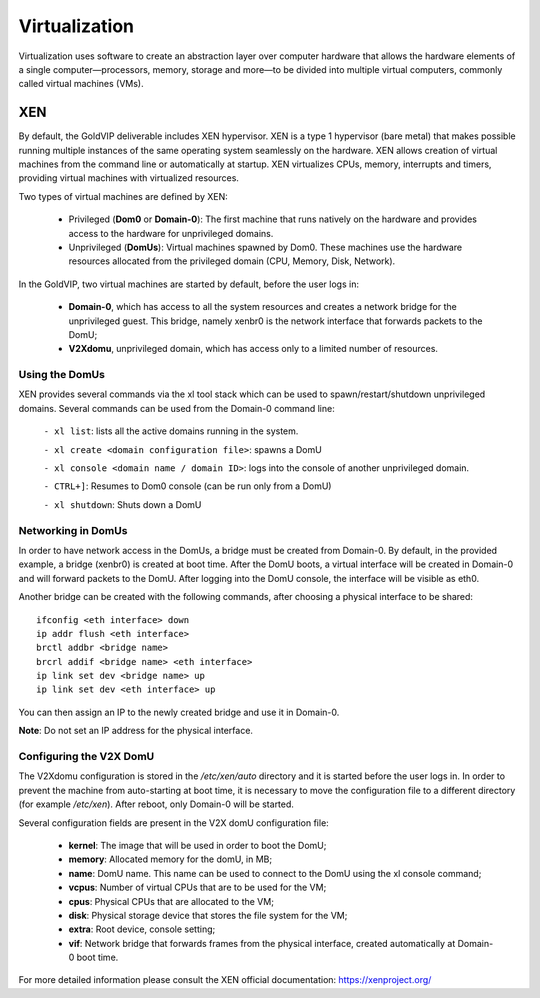 ================
Virtualization
================

Virtualization uses software to create an abstraction layer over computer hardware that allows the hardware elements of a single computer—processors, memory, storage and more—to be divided into multiple virtual computers, commonly called virtual machines (VMs).

.. _xen_hypervisor:

XEN
===

By default, the GoldVIP deliverable includes XEN hypervisor. XEN is a type 1 hypervisor (bare metal) that makes possible running multiple instances of the same operating system seamlessly on the hardware. XEN allows creation of virtual machines from the command line or automatically at startup. XEN virtualizes CPUs, memory, interrupts and timers, providing virtual machines with virtualized resources. 

Two types of virtual machines are defined by XEN:

    - Privileged (**Dom0** or **Domain-0**): The first machine that runs natively on the hardware and provides access to the hardware for unprivileged domains.

    - Unprivileged (**DomUs**): Virtual machines spawned by Dom0. These machines use the hardware resources allocated from the privileged domain (CPU, Memory, Disk, Network).

In the GoldVIP, two virtual machines are started by default, before the user logs in:

    - **Domain-0**, which has access to all the system resources and creates a network bridge for the unprivileged guest. This bridge, namely xenbr0 is the network interface that forwards packets to the DomU; 
    - **V2Xdomu**, unprivileged domain, which has access only to a limited number of resources. 


Using the DomUs
---------------

XEN provides several commands via the xl tool stack which can be used to spawn/restart/shutdown unprivileged domains. Several commands can be used from the Domain-0 command line:

    ``- xl list``: lists all the active domains running in the system.

    ``- xl create <domain configuration file>``: spawns a DomU

    ``- xl console <domain name / domain ID>``: logs into the console of another unprivileged domain. 

    ``- CTRL+]``: Resumes to Dom0 console (can be run only from a DomU)

    ``- xl shutdown``: Shuts down a DomU

Networking in DomUs
-------------------
In order to have network access in the DomUs, a bridge must be created from Domain-0. By default, in the provided example, a bridge (xenbr0) is created at boot time. After the DomU boots, a virtual interface will be created in Domain-0 and will forward packets to the DomU. After logging into the DomU console, the interface will be visible as eth0.

Another bridge can be created with the following commands, after choosing a physical interface to be shared::
    
    ifconfig <eth interface> down
    ip addr flush <eth interface>
    brctl addbr <bridge name>
    brcrl addif <bridge name> <eth interface>
    ip link set dev <bridge name> up
    ip link set dev <eth interface> up

You can then assign an IP to the newly created bridge and use it in Domain-0.

**Note**: Do not set an IP address for the physical interface.

Configuring the V2X DomU
------------------------

The V2Xdomu configuration is stored in the */etc/xen/auto* directory and it is started before the user logs in. In order to prevent the machine from auto-starting at boot time, it is necessary to move the configuration file to a different directory (for example */etc/xen*). After reboot, only Domain-0 will be started. 

Several configuration fields are present in the V2X domU configuration file:

    - **kernel**: The image that will be used in order to boot the DomU; 
    - **memory**: Allocated memory for the domU, in MB;
    - **name**: DomU name. This name can be used to connect to the DomU using the xl console command;
    - **vcpus**: Number of virtual CPUs that are to be used for the VM;
    - **cpus**: Physical CPUs that are allocated to the VM;
    - **disk**: Physical storage device that stores the file system for the VM;
    - **extra**: Root device, console setting; 
    - **vif**: Network bridge that forwards frames from the physical interface, created automatically at Domain-0 boot time. 

For more detailed information please consult the XEN official documentation: https://xenproject.org/  
